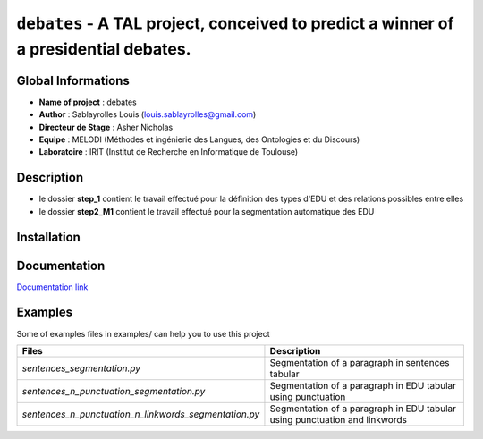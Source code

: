 ﻿``debates`` - A TAL project, conceived to predict a winner of a presidential debates.
=====================================================================================

Global Informations
-------------------

-  **Name of project** : debates

-  **Author** : Sablayrolles Louis (louis.sablayrolles@gmail.com)

-  **Directeur de Stage** : Asher Nicholas

-  **Equipe** : MELODI (Méthodes et ingénierie des Langues, des
   Ontologies et du Discours)

-  **Laboratoire** : IRIT (Institut de Recherche en Informatique de
   Toulouse)

Description
-----------

-  le dossier **step\_1** contient le travail effectué pour la
   définition des types d'EDU et des relations possibles entre elles

-  le dossier **step2\_M1** contient le travail effectué pour la
   segmentation automatique des EDU

Installation
------------

.. code-block:: sh
   :linenos:
   :emphasize-lines: 3,5
   $ pip install -r ./step2\_M1/requirements.txt

Documentation
-------------

`Documentation link <https://github.com/Sablayrolles/debates/wiki>`__

Examples
--------

Some of examples files in examples/ can help you to use this project

+--------------------------------------------------------------+------------------------------------------------------------------------------+
| **Files**                                                    | **Description**                                                              |
+==============================================================+==============================================================================+
| *sentences\_segmentation.py*                                 | Segmentation of a paragraph in sentences tabular                             |
+--------------------------------------------------------------+------------------------------------------------------------------------------+
| *sentences\_n\_punctuation\_segmentation.py*                 | Segmentation of a paragraph in EDU tabular using punctuation                 |
+--------------------------------------------------------------+------------------------------------------------------------------------------+
| *sentences\_n\_punctuation\_n\_linkwords\_segmentation.py*   | Segmentation of a paragraph in EDU tabular using punctuation and linkwords   |
+--------------------------------------------------------------+------------------------------------------------------------------------------+
